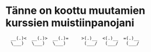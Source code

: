 * Tänne on koottu muutamien kurssien muistiinpanojani
:   __(.)<  __(.)>  __(.)=     >(.)__  <(.)__  =(.)__  
:   \___)   \___)   \___)       (___/   (___/   (___/
